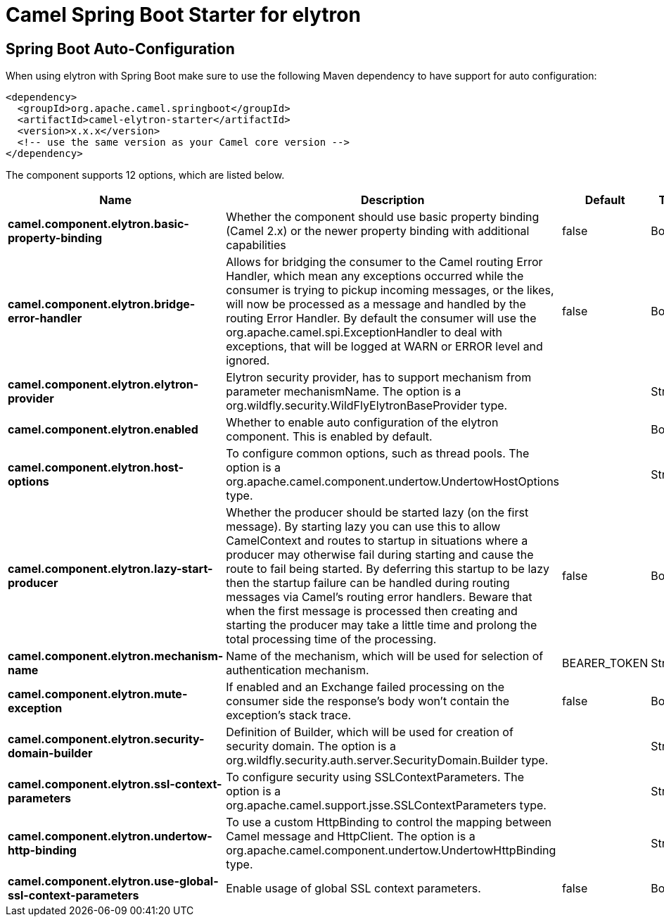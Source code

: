 :page-partial:
:doctitle: Camel Spring Boot Starter for elytron

== Spring Boot Auto-Configuration

When using elytron with Spring Boot make sure to use the following Maven dependency to have support for auto configuration:

[source,xml]
----
<dependency>
  <groupId>org.apache.camel.springboot</groupId>
  <artifactId>camel-elytron-starter</artifactId>
  <version>x.x.x</version>
  <!-- use the same version as your Camel core version -->
</dependency>
----


The component supports 12 options, which are listed below.



[width="100%",cols="2,5,^1,2",options="header"]
|===
| Name | Description | Default | Type
| *camel.component.elytron.basic-property-binding* | Whether the component should use basic property binding (Camel 2.x) or the newer property binding with additional capabilities | false | Boolean
| *camel.component.elytron.bridge-error-handler* | Allows for bridging the consumer to the Camel routing Error Handler, which mean any exceptions occurred while the consumer is trying to pickup incoming messages, or the likes, will now be processed as a message and handled by the routing Error Handler. By default the consumer will use the org.apache.camel.spi.ExceptionHandler to deal with exceptions, that will be logged at WARN or ERROR level and ignored. | false | Boolean
| *camel.component.elytron.elytron-provider* | Elytron security provider, has to support mechanism from parameter mechanismName. The option is a org.wildfly.security.WildFlyElytronBaseProvider type. |  | String
| *camel.component.elytron.enabled* | Whether to enable auto configuration of the elytron component. This is enabled by default. |  | Boolean
| *camel.component.elytron.host-options* | To configure common options, such as thread pools. The option is a org.apache.camel.component.undertow.UndertowHostOptions type. |  | String
| *camel.component.elytron.lazy-start-producer* | Whether the producer should be started lazy (on the first message). By starting lazy you can use this to allow CamelContext and routes to startup in situations where a producer may otherwise fail during starting and cause the route to fail being started. By deferring this startup to be lazy then the startup failure can be handled during routing messages via Camel's routing error handlers. Beware that when the first message is processed then creating and starting the producer may take a little time and prolong the total processing time of the processing. | false | Boolean
| *camel.component.elytron.mechanism-name* | Name of the mechanism, which will be used for selection of authentication mechanism. | BEARER_TOKEN | String
| *camel.component.elytron.mute-exception* | If enabled and an Exchange failed processing on the consumer side the response's body won't contain the exception's stack trace. | false | Boolean
| *camel.component.elytron.security-domain-builder* | Definition of Builder, which will be used for creation of security domain. The option is a org.wildfly.security.auth.server.SecurityDomain.Builder type. |  | String
| *camel.component.elytron.ssl-context-parameters* | To configure security using SSLContextParameters. The option is a org.apache.camel.support.jsse.SSLContextParameters type. |  | String
| *camel.component.elytron.undertow-http-binding* | To use a custom HttpBinding to control the mapping between Camel message and HttpClient. The option is a org.apache.camel.component.undertow.UndertowHttpBinding type. |  | String
| *camel.component.elytron.use-global-ssl-context-parameters* | Enable usage of global SSL context parameters. | false | Boolean
|===

